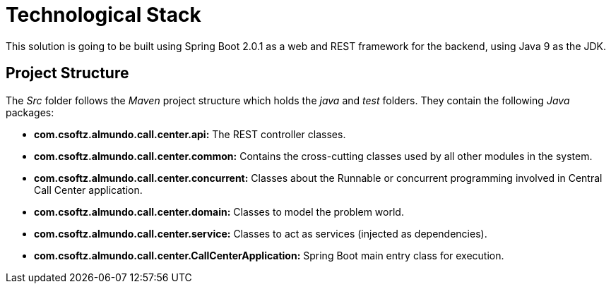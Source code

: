 = Technological Stack
This solution is going to be built using Spring Boot 2.0.1 as a web and REST framework for the backend, using Java 9 as the JDK.

== Project Structure
The _Src_ folder follows the _Maven_ project structure which holds the 
_java_ and _test_ folders. They contain the following _Java_ packages:

* *com.csoftz.almundo.call.center.api:* The REST controller classes.
* *com.csoftz.almundo.call.center.common:* Contains the cross-cutting classes used by all other modules in the system.
* *com.csoftz.almundo.call.center.concurrent:* Classes about the Runnable or concurrent programming involved in Central Call Center application.
* *com.csoftz.almundo.call.center.domain:* Classes to model the problem world.
* *com.csoftz.almundo.call.center.service:* Classes to act as services (injected as dependencies).
* *com.csoftz.almundo.call.center.CallCenterApplication:* Spring Boot main entry class for execution.

